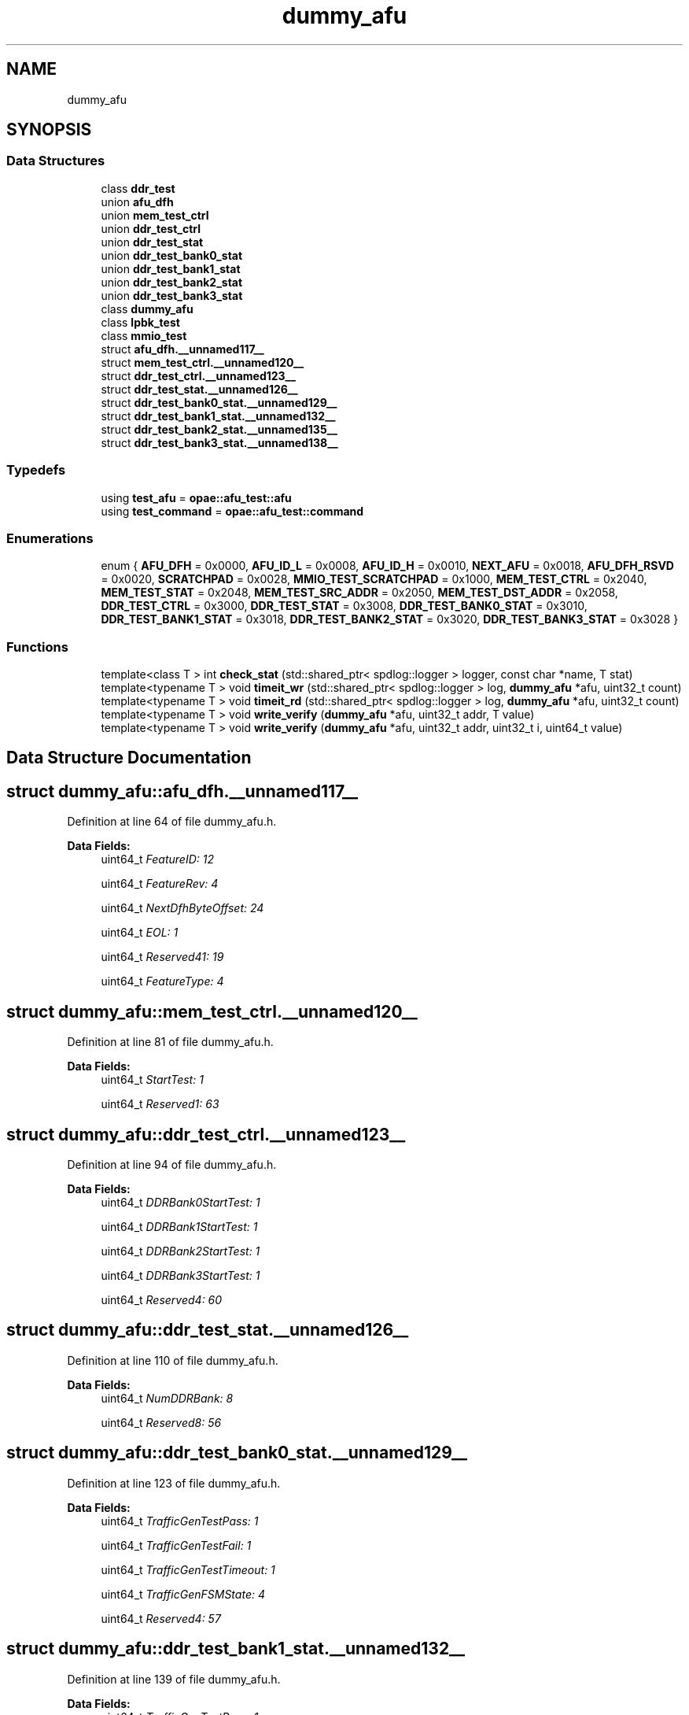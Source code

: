 .TH "dummy_afu" 3 "Fri Feb 23 2024" "Version -.." "OPAE C API" \" -*- nroff -*-
.ad l
.nh
.SH NAME
dummy_afu
.SH SYNOPSIS
.br
.PP
.SS "Data Structures"

.in +1c
.ti -1c
.RI "class \fBddr_test\fP"
.br
.ti -1c
.RI "union \fBafu_dfh\fP"
.br
.ti -1c
.RI "union \fBmem_test_ctrl\fP"
.br
.ti -1c
.RI "union \fBddr_test_ctrl\fP"
.br
.ti -1c
.RI "union \fBddr_test_stat\fP"
.br
.ti -1c
.RI "union \fBddr_test_bank0_stat\fP"
.br
.ti -1c
.RI "union \fBddr_test_bank1_stat\fP"
.br
.ti -1c
.RI "union \fBddr_test_bank2_stat\fP"
.br
.ti -1c
.RI "union \fBddr_test_bank3_stat\fP"
.br
.ti -1c
.RI "class \fBdummy_afu\fP"
.br
.ti -1c
.RI "class \fBlpbk_test\fP"
.br
.ti -1c
.RI "class \fBmmio_test\fP"
.br
.ti -1c
.RI "struct \fBafu_dfh\&.__unnamed117__\fP"
.br
.ti -1c
.RI "struct \fBmem_test_ctrl\&.__unnamed120__\fP"
.br
.ti -1c
.RI "struct \fBddr_test_ctrl\&.__unnamed123__\fP"
.br
.ti -1c
.RI "struct \fBddr_test_stat\&.__unnamed126__\fP"
.br
.ti -1c
.RI "struct \fBddr_test_bank0_stat\&.__unnamed129__\fP"
.br
.ti -1c
.RI "struct \fBddr_test_bank1_stat\&.__unnamed132__\fP"
.br
.ti -1c
.RI "struct \fBddr_test_bank2_stat\&.__unnamed135__\fP"
.br
.ti -1c
.RI "struct \fBddr_test_bank3_stat\&.__unnamed138__\fP"
.br
.in -1c
.SS "Typedefs"

.in +1c
.ti -1c
.RI "using \fBtest_afu\fP = \fBopae::afu_test::afu\fP"
.br
.ti -1c
.RI "using \fBtest_command\fP = \fBopae::afu_test::command\fP"
.br
.in -1c
.SS "Enumerations"

.in +1c
.ti -1c
.RI "enum { \fBAFU_DFH\fP = 0x0000, \fBAFU_ID_L\fP = 0x0008, \fBAFU_ID_H\fP = 0x0010, \fBNEXT_AFU\fP = 0x0018, \fBAFU_DFH_RSVD\fP = 0x0020, \fBSCRATCHPAD\fP = 0x0028, \fBMMIO_TEST_SCRATCHPAD\fP = 0x1000, \fBMEM_TEST_CTRL\fP = 0x2040, \fBMEM_TEST_STAT\fP = 0x2048, \fBMEM_TEST_SRC_ADDR\fP = 0x2050, \fBMEM_TEST_DST_ADDR\fP = 0x2058, \fBDDR_TEST_CTRL\fP = 0x3000, \fBDDR_TEST_STAT\fP = 0x3008, \fBDDR_TEST_BANK0_STAT\fP = 0x3010, \fBDDR_TEST_BANK1_STAT\fP = 0x3018, \fBDDR_TEST_BANK2_STAT\fP = 0x3020, \fBDDR_TEST_BANK3_STAT\fP = 0x3028 }"
.br
.in -1c
.SS "Functions"

.in +1c
.ti -1c
.RI "template<class T > int \fBcheck_stat\fP (std::shared_ptr< spdlog::logger > logger, const char *name, T stat)"
.br
.ti -1c
.RI "template<typename T > void \fBtimeit_wr\fP (std::shared_ptr< spdlog::logger > log, \fBdummy_afu\fP *afu, uint32_t count)"
.br
.ti -1c
.RI "template<typename T > void \fBtimeit_rd\fP (std::shared_ptr< spdlog::logger > log, \fBdummy_afu\fP *afu, uint32_t count)"
.br
.ti -1c
.RI "template<typename T > void \fBwrite_verify\fP (\fBdummy_afu\fP *afu, uint32_t addr, T value)"
.br
.ti -1c
.RI "template<typename T > void \fBwrite_verify\fP (\fBdummy_afu\fP *afu, uint32_t addr, uint32_t i, uint64_t value)"
.br
.in -1c
.SH "Data Structure Documentation"
.PP 
.SH "struct dummy_afu::afu_dfh\&.__unnamed117__"
.PP 
Definition at line 64 of file dummy_afu\&.h\&.
.PP
\fBData Fields:\fP
.RS 4
uint64_t \fIFeatureID: 12\fP 
.br
.PP
uint64_t \fIFeatureRev: 4\fP 
.br
.PP
uint64_t \fINextDfhByteOffset: 24\fP 
.br
.PP
uint64_t \fIEOL: 1\fP 
.br
.PP
uint64_t \fIReserved41: 19\fP 
.br
.PP
uint64_t \fIFeatureType: 4\fP 
.br
.PP
.RE
.PP
.SH "struct dummy_afu::mem_test_ctrl\&.__unnamed120__"
.PP 
Definition at line 81 of file dummy_afu\&.h\&.
.PP
\fBData Fields:\fP
.RS 4
uint64_t \fIStartTest: 1\fP 
.br
.PP
uint64_t \fIReserved1: 63\fP 
.br
.PP
.RE
.PP
.SH "struct dummy_afu::ddr_test_ctrl\&.__unnamed123__"
.PP 
Definition at line 94 of file dummy_afu\&.h\&.
.PP
\fBData Fields:\fP
.RS 4
uint64_t \fIDDRBank0StartTest: 1\fP 
.br
.PP
uint64_t \fIDDRBank1StartTest: 1\fP 
.br
.PP
uint64_t \fIDDRBank2StartTest: 1\fP 
.br
.PP
uint64_t \fIDDRBank3StartTest: 1\fP 
.br
.PP
uint64_t \fIReserved4: 60\fP 
.br
.PP
.RE
.PP
.SH "struct dummy_afu::ddr_test_stat\&.__unnamed126__"
.PP 
Definition at line 110 of file dummy_afu\&.h\&.
.PP
\fBData Fields:\fP
.RS 4
uint64_t \fINumDDRBank: 8\fP 
.br
.PP
uint64_t \fIReserved8: 56\fP 
.br
.PP
.RE
.PP
.SH "struct dummy_afu::ddr_test_bank0_stat\&.__unnamed129__"
.PP 
Definition at line 123 of file dummy_afu\&.h\&.
.PP
\fBData Fields:\fP
.RS 4
uint64_t \fITrafficGenTestPass: 1\fP 
.br
.PP
uint64_t \fITrafficGenTestFail: 1\fP 
.br
.PP
uint64_t \fITrafficGenTestTimeout: 1\fP 
.br
.PP
uint64_t \fITrafficGenFSMState: 4\fP 
.br
.PP
uint64_t \fIReserved4: 57\fP 
.br
.PP
.RE
.PP
.SH "struct dummy_afu::ddr_test_bank1_stat\&.__unnamed132__"
.PP 
Definition at line 139 of file dummy_afu\&.h\&.
.PP
\fBData Fields:\fP
.RS 4
uint64_t \fITrafficGenTestPass: 1\fP 
.br
.PP
uint64_t \fITrafficGenTestFail: 1\fP 
.br
.PP
uint64_t \fITrafficGenTestTimeout: 1\fP 
.br
.PP
uint64_t \fITrafficGenFSMState: 4\fP 
.br
.PP
uint64_t \fIReserved4: 57\fP 
.br
.PP
.RE
.PP
.SH "struct dummy_afu::ddr_test_bank2_stat\&.__unnamed135__"
.PP 
Definition at line 155 of file dummy_afu\&.h\&.
.PP
\fBData Fields:\fP
.RS 4
uint64_t \fITrafficGenTestPass: 1\fP 
.br
.PP
uint64_t \fITrafficGenTestFail: 1\fP 
.br
.PP
uint64_t \fITrafficGenTestTimeout: 1\fP 
.br
.PP
uint64_t \fITrafficGenFSMState: 4\fP 
.br
.PP
uint64_t \fIReserved4: 57\fP 
.br
.PP
.RE
.PP
.SH "struct dummy_afu::ddr_test_bank3_stat\&.__unnamed138__"
.PP 
Definition at line 171 of file dummy_afu\&.h\&.
.PP
\fBData Fields:\fP
.RS 4
uint64_t \fITrafficGenTestPass: 1\fP 
.br
.PP
uint64_t \fITrafficGenTestFail: 1\fP 
.br
.PP
uint64_t \fITrafficGenTestTimeout: 1\fP 
.br
.PP
uint64_t \fITrafficGenFSMState: 4\fP 
.br
.PP
uint64_t \fIReserved4: 57\fP 
.br
.PP
.RE
.PP
.SH "Typedef Documentation"
.PP 
.SS "using \fBdummy_afu::test_afu\fP = typedef \fBopae::afu_test::afu\fP"

.PP
Definition at line 180 of file dummy_afu\&.h\&.
.SS "using \fBdummy_afu::test_command\fP = typedef \fBopae::afu_test::command\fP"

.PP
Definition at line 181 of file dummy_afu\&.h\&.
.SH "Enumeration Type Documentation"
.PP 
.SS "anonymous enum"

.PP
\fBEnumerator\fP
.in +1c
.TP
\fB\fIAFU_DFH \fP\fP
.TP
\fB\fIAFU_ID_L \fP\fP
.TP
\fB\fIAFU_ID_H \fP\fP
.TP
\fB\fINEXT_AFU \fP\fP
.TP
\fB\fIAFU_DFH_RSVD \fP\fP
.TP
\fB\fISCRATCHPAD \fP\fP
.TP
\fB\fIMMIO_TEST_SCRATCHPAD \fP\fP
.TP
\fB\fIMEM_TEST_CTRL \fP\fP
.TP
\fB\fIMEM_TEST_STAT \fP\fP
.TP
\fB\fIMEM_TEST_SRC_ADDR \fP\fP
.TP
\fB\fIMEM_TEST_DST_ADDR \fP\fP
.TP
\fB\fIDDR_TEST_CTRL \fP\fP
.TP
\fB\fIDDR_TEST_STAT \fP\fP
.TP
\fB\fIDDR_TEST_BANK0_STAT \fP\fP
.TP
\fB\fIDDR_TEST_BANK1_STAT \fP\fP
.TP
\fB\fIDDR_TEST_BANK2_STAT \fP\fP
.TP
\fB\fIDDR_TEST_BANK3_STAT \fP\fP
.PP
Definition at line 36 of file dummy_afu\&.h\&.
.SH "Function Documentation"
.PP 
.SS "template<class T > int dummy_afu::check_stat (std::shared_ptr< spdlog::logger > logger, const char * name, T stat)"

.PP
Definition at line 36 of file ddr\&.h\&.
.PP
Referenced by dummy_afu::ddr_test::run()\&.
.SS "template<typename T > void dummy_afu::timeit_wr (std::shared_ptr< spdlog::logger > log, \fBdummy_afu\fP * afu, uint32_t count)\fC [inline]\fP"

.PP
Definition at line 33 of file mmio\&.h\&.
.PP
References SCRATCHPAD\&.
.SS "template<typename T > void dummy_afu::timeit_rd (std::shared_ptr< spdlog::logger > log, \fBdummy_afu\fP * afu, uint32_t count)\fC [inline]\fP"

.PP
Definition at line 48 of file mmio\&.h\&.
.PP
References SCRATCHPAD\&.
.SS "template<typename T > void dummy_afu::write_verify (\fBdummy_afu\fP * afu, uint32_t addr, T value)\fC [inline]\fP"

.PP
Definition at line 64 of file mmio\&.h\&.
.SS "template<typename T > void dummy_afu::write_verify (\fBdummy_afu\fP * afu, uint32_t addr, uint32_t i, uint64_t value)\fC [inline]\fP"

.PP
Definition at line 79 of file mmio\&.h\&.
.SH "Author"
.PP 
Generated automatically by Doxygen for OPAE C API from the source code\&.
